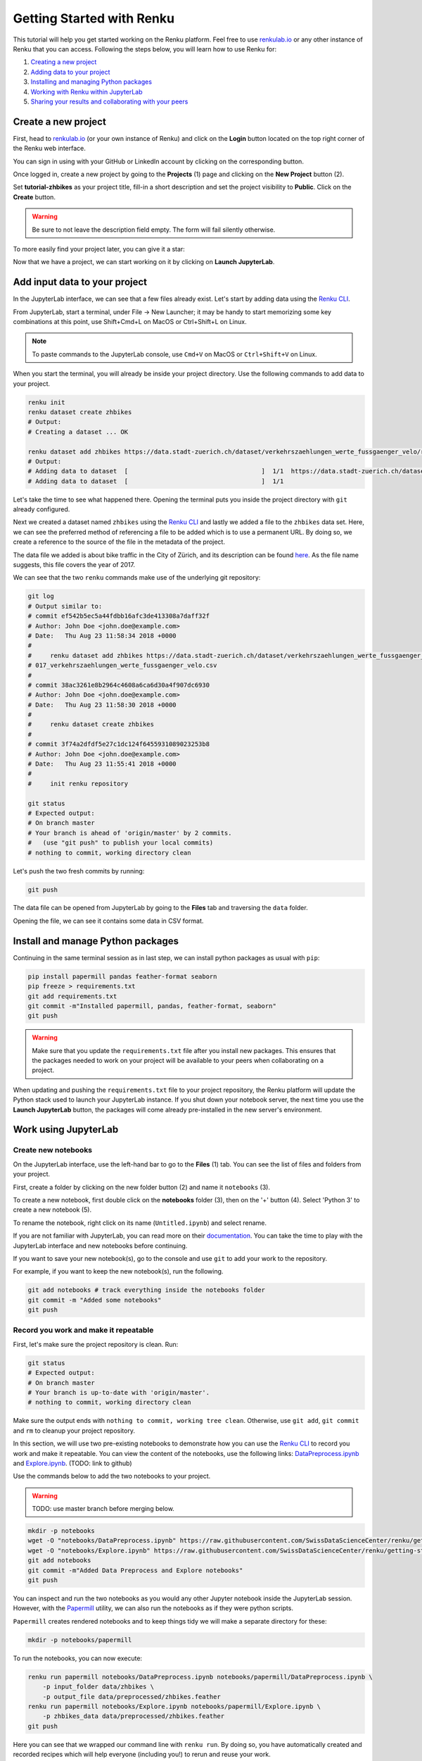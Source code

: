 .. _first_steps:

Getting Started with Renku
==========================

This tutorial will help you get started working on the Renku platform. Feel
free to use  `renkulab.io <https://renkulab.io>`_ or any other instance of
Renku that you can access. Following the steps below, you will  learn how to
use Renku for:

1. `Creating a new project <Create a new project>`_
2. `Adding data to your project <Add input data to your project>`_
3. `Installing and managing Python packages <Install and manage Python packages>`_
4. `Working with Renku within JupyterLab <Work using JupyterLab>`_
5. `Sharing your results and collaborating with your peers <Share your results and collaborate with your peers>`_

Create a new project
^^^^^^^^^^^^^^^^^^^^

First, head to `renkulab.io <https://renkulab.io>`__ (or your own instance of
Renku) and click on the **Login** button located on the top right corner of
the Renku web interface.

You can sign in using with your GitHub or LinkedIn account by
clicking on the corresponding button.

Once logged in, create a new project by going to the **Projects** (1) page
and clicking on the **New Project** button (2).

.. image:: ../_static/images/ui_create_project.png
    :width: 85%
    :align: center
    :alt: Create a new project in UI

Set **tutorial-zhbikes** as your project title, fill-in a short description
and set the project visibility to **Public**.
Click on the **Create** button.

.. warning::

  Be sure to not leave the description field empty. The form will fail
  silently otherwise.

To more easily find your project later, you can give it a star:

.. image:: ../_static/images/ui_star_project.png
    :width: 85%
    :align: center
    :alt: Star a project

Now that we have a project, we can start working on it by clicking
on **Launch JupyterLab**.

Add input data to your project
^^^^^^^^^^^^^^^^^^^^^^^^^^^^^^

In the JupyterLab interface, we can see that a few files already exist.
Let's start by adding data using the `Renku CLI <http://renku-python.readthedocs.io/>`_.

From JupyterLab, start a terminal, under File -> New Launcher; 
it may be handy to start memorizing some key combinations at this point, use Shift+Cmd+L on MacOS or Ctrl+Shift+L on Linux.

.. image:: ../_static/images/jupyterlab-open-terminal.png
    :width: 85%
    :align: center
    :alt: Open terminal in JupyterLab

.. note::

  To paste commands to the JupyterLab console, use ``Cmd+V`` on MacOS or
  ``Ctrl+Shift+V`` on Linux.

When you start the terminal, you will already be inside your project
directory.  Use the following commands to add data to your project.

.. code-block:: console

    renku init
    renku dataset create zhbikes
    # Output:
    # Creating a dataset ... OK

    renku dataset add zhbikes https://data.stadt-zuerich.ch/dataset/verkehrszaehlungen_werte_fussgaenger_velo/resource/d17a0a74-1073-46f0-a26e-46a403c061ec/download/2017_verkehrszaehlungen_werte_fussgaenger_velo.csv
    # Output:
    # Adding data to dataset  [                                    ]  1/1  https://data.stadt-zuerich.ch/dataset/verkehrszaehlungen_werte_fussgaenger_velo/resource/d17a0a74-
    # Adding data to dataset  [                                    ]  1/1

Let's take the time to see what happened there. Opening the terminal puts
you inside the project directory with ``git`` already configured.

Next we created a dataset named ``zhbikes`` using the  `Renku CLI <http
://renku-python.readthedocs.io/>`__ and lastly we added a file to the
``zhbikes`` data set. Here, we can see the preferred method of referencing a
file to be added which is to use a permanent URL. By doing so, we create a
reference to the source of the file in the metadata of the project.

The data file we added is about bike traffic in the City of Zürich, and its
description can be found `here <https://data.stadt-
zuerich.ch/dataset/verkehrszaehlungen_werte_fussgaenger_velo>`_. As the file
name suggests, this file covers the year of 2017.

We can see that the two ``renku`` commands make use of the underlying git
repository:

.. code-block:: console

    git log
    # Output similar to:
    # commit ef542b5ec5a44fdbb16afc3de413308a7daff32f
    # Author: John Doe <john.doe@example.com>
    # Date:   Thu Aug 23 11:58:34 2018 +0000
    #
    #     renku dataset add zhbikes https://data.stadt-zuerich.ch/dataset/verkehrszaehlungen_werte_fussgaenger_velo/resource/d17a0a74-1073-46f0-a26e-46a403c061ec/download/2
    # 017_verkehrszaehlungen_werte_fussgaenger_velo.csv
    #
    # commit 38ac3261e8b2964c4608a6ca6d30a4f907dc6930
    # Author: John Doe <john.doe@example.com>
    # Date:   Thu Aug 23 11:58:30 2018 +0000
    #
    #     renku dataset create zhbikes
    #
    # commit 3f74a2dfdf5e27c1dc124f6455931089023253b8
    # Author: John Doe <john.doe@example.com>
    # Date:   Thu Aug 23 11:55:41 2018 +0000
    #
    #     init renku repository

    git status
    # Expected output:
    # On branch master
    # Your branch is ahead of 'origin/master' by 2 commits.
    #   (use "git push" to publish your local commits)
    # nothing to commit, working directory clean

Let's push the two fresh commits by running:

.. code-block:: console

    git push

The data file can be opened from JupyterLab by going to the **Files** tab
and traversing the ``data`` folder.

Opening the file, we can see it contains some data in CSV format.

.. image:: ../_static/images/jupyterlab-data-open-csv.png
    :width: 85%
    :align: center
    :alt: Files tab and notebooks folder in JupyterLab

Install and manage Python packages
^^^^^^^^^^^^^^^^^^^^^^^^^^^^^^^^^^

Continuing in the same terminal session as in last step, we can install python
packages as usual with ``pip``:

.. code-block:: console

    pip install papermill pandas feather-format seaborn
    pip freeze > requirements.txt
    git add requirements.txt
    git commit -m"Installed papermill, pandas, feather-format, seaborn"
    git push

.. warning::

  Make sure that you update the ``requirements.txt`` file after you install
  new packages. This ensures that the packages needed to work on your project
  will be available to your peers when collaborating on a project.

When updating and pushing the ``requirements.txt`` file to your project
repository, the Renku platform will update the Python stack used to launch
your JupyterLab instance. If you shut down your notebook server, the next time
you use the **Launch JupyterLab** button, the packages will come already
pre-installed in the new server's environment.


Work using JupyterLab
^^^^^^^^^^^^^^^^^^^^^

Create new notebooks
""""""""""""""""""""

On the JupyterLab interface, use the left-hand bar to go to the **Files** (1)
tab. You can see the list of files and folders from your project.

First, create a folder by clicking on the new folder button (2) and name it
``notebooks`` (3).

.. image:: ../_static/images/jupyterlab-files-notebooks.png
    :width: 85%
    :align: center
    :alt: Files tab and notebooks folder in JupyterLab

To create a new notebook, first double click on the **notebooks** folder (3),
then on the '+' button (4). Select 'Python 3' to create a new notebook (5).

.. image:: ../_static/images/jupyterlab-new-notebook.png
    :width: 85%
    :align: center
    :alt: New notebook in JupyterLab

To rename the notebook, right click on its name (``Untitled.ipynb``) and
select rename.

.. image:: ../_static/images/jupyterlab-rename.png
    :width: 85%
    :align: center
    :alt: Rename notebook in JupyterLab

If you are not familiar with JupyterLab, you can read more on their
`documentation <https://jupyterlab.readthedocs.io/en/latest/>`_. You can take
the time to play with the JupyterLab interface and new notebooks before
continuing.

If you want to save your new notebook(s), go to the console and use ``git`` to
add your work to the repository.

For example, if you want to keep the new notebook(s), run the following.

.. code-block:: console

    git add notebooks # track everything inside the notebooks folder
    git commit -m "Added some notebooks"
    git push

Record you work and make it repeatable
""""""""""""""""""""""""""""""""""""""

First, let's make sure the project repository is clean.
Run:

.. code-block:: console

    git status
    # Expected output:
    # On branch master
    # Your branch is up-to-date with 'origin/master'.
    # nothing to commit, working directory clean

Make sure the output ends with ``nothing to commit, working tree clean``.
Otherwise, use ``git add``, ``git commit`` and ``rm`` to cleanup your project repository.

In this section, we will use two pre-existing notebooks to demonstrate how you can
use the `Renku CLI <http://renku-python.readthedocs.io/>`__ to record you work and make it repeatable.
You can view the content of the notebooks, use the following links: `DataPreprocess.ipynb <http://example.com>`_
and `Explore.ipynb <http://example.com>`_. (TODO: link to github)

Use the commands below to add the two notebooks to your project.

.. warning::

  TODO: use master branch before merging below.

.. code-block:: console

    mkdir -p notebooks
    wget -O "notebooks/DataPreprocess.ipynb" https://raw.githubusercontent.com/SwissDataScienceCenter/renku/getting-started-renkulab/docs/_static/zhbikes/DataPreprocess.ipynb
    wget -O "notebooks/Explore.ipynb" https://raw.githubusercontent.com/SwissDataScienceCenter/renku/getting-started-renkulab/docs/_static/zhbikes/Explore.ipynb
    git add notebooks
    git commit -m"Added Data Preprocess and Explore notebooks"
    git push

You can inspect and run the two notebooks as you would any other Jupyter
notebook inside the JupyterLab session. However, with the `Papermill
<https://papermill.readthedocs.io/en/latest/>`_  utility, we can also run the
notebooks as if they were python scripts.

``Papermill`` creates rendered notebooks and to keep things tidy we will make
a separate directory for these:

.. code-block:: console

    mkdir -p notebooks/papermill

To run the notebooks, you can now execute:

.. code-block:: console

    renku run papermill notebooks/DataPreprocess.ipynb notebooks/papermill/DataPreprocess.ipynb \
        -p input_folder data/zhbikes \
        -p output_file data/preprocessed/zhbikes.feather
    renku run papermill notebooks/Explore.ipynb notebooks/papermill/Explore.ipynb \
        -p zhbikes_data data/preprocessed/zhbikes.feather
    git push

Here you can see that we wrapped our command line with ``renku run``. By doing
so, you have automatically created and recorded recipes which will help
everyone (including you!) to rerun and reuse your work.

Reuse your own work
"""""""""""""""""""

Here, we will quickly see one of the advantages of using the ``renku`` command
line tool.

Let's begin by adding some more data to the ``zhbikes`` data set:

.. code-block:: console

    renku dataset add zhbikes https://data.stadt-zuerich.ch/dataset/verkehrszaehlungen_werte_fussgaenger_velo/resource/ed354dde-c0f9-43b3-b05b-08c5f4c3f65a/download/2016_verkehrszaehlungen_werte_fussgaenger_velo.csv

This new file corresponds to the year of 2016 and is part of the same bike data set as above.

We can now see that ``renku`` recognizes that output files like
``data/preprocessed/zhbikes.feather`` are outdated:

.. code-block:: console

    renku status
    # Expected output similar to:
    # On branch master
    # Files generated from newer inputs:
    #   (use "renku log [<file>...]" to see the full lineage)
    #   (use "renku update [<file>...]" to generate the file from its latest inputs)
    #
    #         data/preprocessed/zhbikes.feather: data/zhbikes#ef542b5e
    #         notebooks/papermill/DataPreprocess.ipynb: data/zhbikes#ef542b5e
    #         notebooks/papermill/Explore.ipynb: data/zhbikes#ef542b5e

To update all the outputs, we can run the following.

.. code-block:: console

    renku update

That's it! The intermediate data file ``data/preprocessed/zhbikes.feather`` and the
output notebooks ``notebooks/papermill/DataPreprocess.ipynb``, ``notebooks/papermill/Explore.ipynb``
are recreated by re-running the ``papermill`` command.

Lastly, let's not forget to push our work:

.. code-block:: console

    git push

Share your results and collaborate with your peers
^^^^^^^^^^^^^^^^^^^^^^^^^^^^^^^^^^^^^^^^^^^^^^^^^^

In this section, we will see how to use Renku to collaborate on projects.

Discussions with Kus
""""""""""""""""""""

Let's start by going back to the `Renku web interface <https://renkulab.io>`__.
Make sure you are logged in, so you can see the list of projects you starred.

Click on your ``tutorial-zhbikes`` project to open it and then go to the
**Kus** tab (1).

As you can see it's empty at the moment, so let's start a new discussion by clicking
on the **New Ku** button (2).

.. image:: ../_static/images/renku-ui-new-ku.png
    :width: 85%
    :align: center
    :alt: New Ku in Renku UI

In the **New Ku** form, fill in the **Title** and **Description** as follows.

* Title: Data source
* Description: Where does the data come from?

Do not change the **Visibility** and click on **Create**.

The **Kus** tab should now list the newly created Ku.

In Renku, Kus are media-rich discussions you can use to help keep track of your work
and to collaborate with others.

To participate in a given Ku and add comments, click on the title.

.. image:: ../_static/images/renku-ui-kus-list.png
    :width: 85%
    :align: center
    :alt: Kus list in Renku UI

This will display the thread of comments from the selected Ku.
To write something and add it to the discussion, use the text
box and click submit.

.. image:: ../_static/images/renku-ui-new-ku-comment.png
    :width: 85%
    :align: center
    :alt: Participate in a Ku in Renku UI

The comments are displayed using the Markdown format (`cheatsheet here <https://github.com/adam-p/markdown-here/wiki/Markdown-Cheatsheet>`_),
with the powerful addition that you can embed notebook files and markdown files.
The syntax is as follows:

.. code-block:: console

    ![description](file-location)


Let' try this with our question about where the data is coming from.
Copy and paste the following text in the text box and hit **Submit**.

.. code-block:: console

    The readme should be updated with information about the data source:

    ![Readme](README.md)

.. image:: ../_static/images/renku-ui-comment-1.png
    :width: 85%
    :align: center
    :alt: Ku example 1 in Renku UI

Now, you can use **Launch JupyterLab** to open and edit the ``README.md`` file.
You can mention that the data comes from the city of Zürich, with the following
link to the `bike data set <https://data.stadt-zuerich.ch/dataset/verkehrszaehlungen_werte_fussgaenger_velo>`__.

To save the changes to the ``README.md`` file, open a console by click on the '+' button
and then selecting **Terminal**.

Use ``git`` to save your changes:

.. code-block:: console

    cd work
    git add README.md
    git commit -m "Added data information in the Readme"
    git push

Now that the ``README.md`` file has been updated, we can **Close** the Ku (1).

.. image:: ../_static/images/renku-ui-close-ku.png
    :width: 85%
    :align: center
    :alt: Close Ku in Renku UI

Doing so indicates that the corresponding discussion is closed.
This can be useful to sort discussions and find out what is currently work in progress
within the project.

Now, let's create another Ku and embed a notebook in the discussion.

* Title: General data exploration
* Description: First look at the data set

Add a comment with the following content.

.. code-block:: console

    Let's explore the dataset! Here is what we know:

    ![Exploration notebook](notebooks/papermill/Explore.ipynb)

As you can see, the content of the notebook is being displayed in the
comment. You can collapse/expand it by clicking on its corresponding title
in blue.

.. image:: ../_static/images/renku-ui-embed-notebook.png
    :width: 85%
    :align: center
    :alt: Embedded notebook in Renku UI

Where to go from here?
^^^^^^^^^^^^^^^^^^^^^^

* Explore the documentation
* Read more about the `Renku CLI <http://renku-python.readthedocs.io/>`_
* `Join us on Gitter <https://gitter.im/SwissDataScienceCenter/renku>`_

